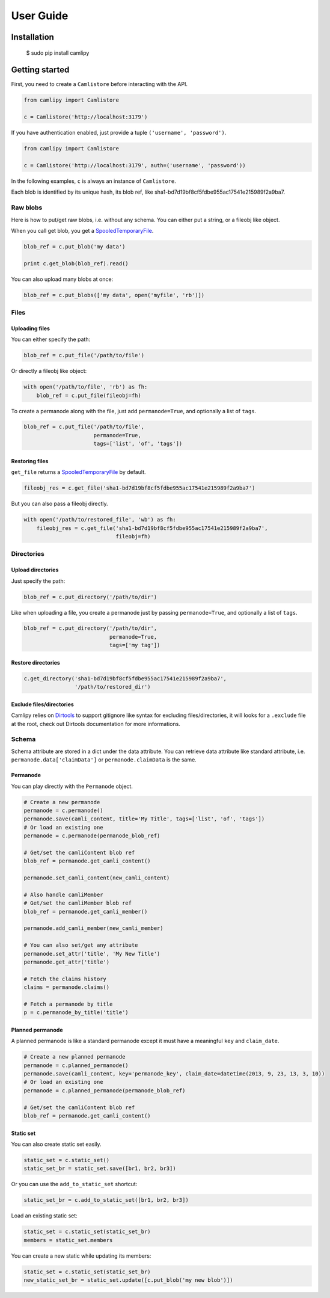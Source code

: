 .. _user_guide:

============
 User Guide
============

Installation
============

	$ sudo pip install camlipy


Getting started
===============

First, you need to create a ``Camlistore`` before interacting with the API.

.. code-block:: python

	from camlipy import Camlistore

	c = Camlistore('http://localhost:3179')

If you have authentication enabled, just provide a tuple ``('username', 'password')``.

.. code-block:: python

	from camlipy import Camlistore

	c = Camlistore('http://localhost:3179', auth=('username', 'password'))


In the following examples, ``c`` is always an instance of ``Camlistore``.

Each blob is identified by its unique hash, its blob ref, like sha1-bd7d19bf8cf5fdbe955ac17541e215989f2a9ba7.

Raw blobs
---------

Here is how to put/get raw blobs, i.e. without any schema. You can either put a string, or a fileobj like object.

When you call get blob, you get a `SpooledTemporaryFile <http://docs.python.org/2/library/tempfile.html#tempfile.SpooledTemporaryFile>`_.

.. code-block:: python

	blob_ref = c.put_blob('my data')

	print c.get_blob(blob_ref).read()


You can also upload many blobs at once:

.. code-block:: python

	blob_ref = c.put_blobs(['my data', open('myfile', 'rb')])

Files
-----

Uploading files
~~~~~~~~~~~~~~~

You can either specify the path:

.. code-block:: python

	blob_ref = c.put_file('/path/to/file')

Or directly a fileobj like object:

.. code-block:: python

	with open('/path/to/file', 'rb') as fh:
	    blob_ref = c.put_file(fileobj=fh)

To create a permanode along with the file, just add ``permanode=True``, and optionally a list of ``tags``.

.. code-block:: python

	blob_ref = c.put_file('/path/to/file',
	                      permanode=True,
	                      tags=['list', 'of', 'tags'])

Restoring files
~~~~~~~~~~~~~~~

``get_file`` returns a `SpooledTemporaryFile <http://docs.python.org/2/library/tempfile.html#tempfile.SpooledTemporaryFile>`_ by default.

.. code-block:: python

	fileobj_res = c.get_file('sha1-bd7d19bf8cf5fdbe955ac17541e215989f2a9ba7')

But you can also pass a fileobj directly.

.. code-block:: python

	with open('/path/to/restored_file', 'wb') as fh:
	    fileobj_res = c.get_file('sha1-bd7d19bf8cf5fdbe955ac17541e215989f2a9ba7',
	                             fileobj=fh)


Directories
-----------

Upload directories
~~~~~~~~~~~~~~~~~~

Just specify the path:

.. code-block:: python

	blob_ref = c.put_directory('/path/to/dir')


Like when uploading a file, you create a permanode just by passing ``permanode=True``, and optionally a list of ``tags``.

.. code-block:: python

	blob_ref = c.put_directory('/path/to/dir',
	                           permanode=True,
	                           tags=['my tag'])

Restore directories
~~~~~~~~~~~~~~~~~~~

.. code-block:: python

	c.get_directory('sha1-bd7d19bf8cf5fdbe955ac17541e215989f2a9ba7',
	                '/path/to/restored_dir')


Exclude files/directories
~~~~~~~~~~~~~~~~~~~~~~~~~

Camlipy relies on `Dirtools <https://github.com/tsileo/dirtools>`_ to support gitignore like syntax for excluding files/directories, it will looks for a ``.exclude`` file at the root, check out Dirtools documentation for more informations.

Schema
------

Schema attribute are stored in a dict under the data attribute.
You can retrieve data attribute like standard attribute, i.e. ``permanode.data['claimData']`` or ``permanode.claimData`` is the same.


Permanode
~~~~~~~~~

You can play directly with the ``Permanode`` object.

.. code-block:: python

	# Create a new permanode
	permanode = c.permanode()
	permanode.save(camli_content, title='My Title', tags=['list', 'of', 'tags'])
	# Or load an existing one
	permanode = c.permanode(permanode_blob_ref)

	# Get/set the camliContent blob ref
	blob_ref = permanode.get_camli_content()

	permanode.set_camli_content(new_camli_content)

	# Also handle camliMember
	# Get/set the camliMember blob ref
	blob_ref = permanode.get_camli_member()

	permanode.add_camli_member(new_camli_member)

	# You can also set/get any attribute
	permanode.set_attr('title', 'My New Title')
	permanode.get_attr('title')

	# Fetch the claims history
	claims = permanode.claims()

	# Fetch a permanode by title
	p = c.permanode_by_title('title')

Planned permanode
~~~~~~~~~~~~~~~~~

A planned permanode is like a standard permanode except it must have a meaningful ``key`` and ``claim_date``.

.. code-block:: python

	# Create a new planned permanode
	permanode = c.planned_permanode()
	permanode.save(camli_content, key='permanode_key', claim_date=datetime(2013, 9, 23, 13, 3, 10))
	# Or load an existing one
	permanode = c.planned_permanode(permanode_blob_ref)

	# Get/set the camliContent blob ref
	blob_ref = permanode.get_camli_content()


Static set
~~~~~~~~~~

You can also create static set easily.

.. code-block:: python

	static_set = c.static_set()
	static_set_br = static_set.save([br1, br2, br3])

Or you can use the ``add_to_static_set`` shortcut:

.. code-block:: python

	static_set_br = c.add_to_static_set([br1, br2, br3])

Load an existing static set:

.. code-block:: python

	static_set = c.static_set(static_set_br)
	members = static_set.members

You can create a new static while updating its members:

.. code-block:: python

	static_set = c.static_set(static_set_br)
	new_static_set_br = static_set.update([c.put_blob('my new blob')])
